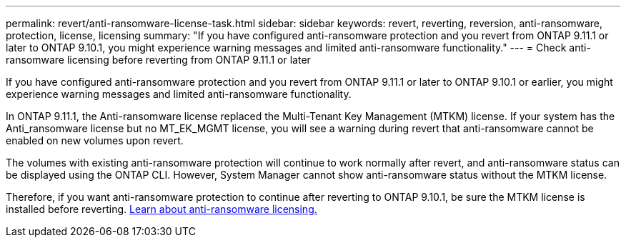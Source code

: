 ---
permalink: revert/anti-ransomware-license-task.html
sidebar: sidebar
keywords: revert, reverting, reversion, anti-ransomware, protection, license, licensing
summary: "If you have configured anti-ransomware protection and you revert from ONTAP 9.11.1 or later to ONTAP 9.10.1, you might experience warning messages and limited anti-ransomware functionality."
---
= Check anti-ransomware licensing before reverting from ONTAP 9.11.1 or later

:icons: font
:imagesdir: ../media/

[.lead]
If you have configured anti-ransomware protection and you revert from ONTAP 9.11.1 or later to ONTAP 9.10.1 or earlier, you might experience warning messages and limited anti-ransomware functionality.

In ONTAP 9.11.1, the Anti-ransomware license replaced the Multi-Tenant Key Management (MTKM) license. If your system has the Anti_ransomware license but no MT_EK_MGMT license, you will see a warning during revert that anti-ransomware cannot be enabled on new volumes upon revert.

The volumes with existing anti-ransomware protection will continue to work normally after revert, and anti-ransomware status can be displayed using the ONTAP CLI.  However, System Manager cannot show anti-ransomware status without the MTKM license.

Therefore, if you want anti-ransomware protection to continue after reverting to ONTAP 9.10.1, be sure the MTKM license is installed before reverting. link:../anti-ransomware/index.html[Learn about anti-ransomware licensing.]

// 2022-03-20, Jira IE-517
